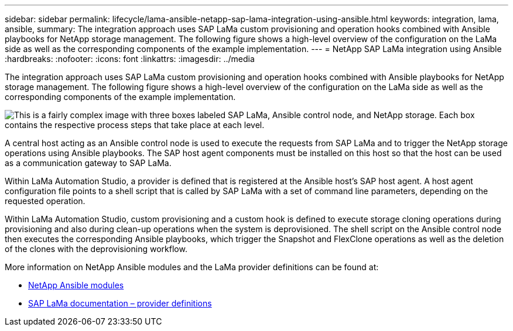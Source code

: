 ---
sidebar: sidebar
permalink: lifecycle/lama-ansible-netapp-sap-lama-integration-using-ansible.html
keywords: integration, lama, ansible, 
summary: The integration approach uses SAP LaMa custom provisioning and operation hooks combined with Ansible playbooks for NetApp storage management. The following figure shows a high-level overview of the configuration on the LaMa side as well as the corresponding components of the example implementation.
---
= NetApp SAP LaMa integration using Ansible
:hardbreaks:
:nofooter:
:icons: font
:linkattrs:
:imagesdir: ../media

//
// This file was created with NDAC Version 2.0 (August 17, 2020)
//
// 2023-01-30 15:53:02.684591
//
 

[.lead]
The integration approach uses SAP LaMa custom provisioning and operation hooks combined with Ansible playbooks for NetApp storage management. The following figure shows a high-level overview of the configuration on the LaMa side as well as the corresponding components of the example implementation.

image:lama-ansible-image6.png["This is a fairly complex image with three boxes labeled SAP LaMa, Ansible control node, and NetApp storage. Each box contains the respective process steps that take place at each level."]

A central host acting as an Ansible control node is used to execute the requests from SAP LaMa and to trigger the NetApp storage operations using Ansible playbooks. The SAP host agent components must be installed on this host so that the host can be used as a communication gateway to SAP LaMa.

Within LaMa Automation Studio, a provider is defined that is registered at the Ansible host’s SAP host agent. A host agent configuration file points to a shell script that is called by SAP LaMa with a set of command line parameters, depending on the requested operation.

Within LaMa Automation Studio, custom provisioning and a custom hook is defined to execute storage cloning operations during provisioning and also during clean-up operations when the system is deprovisioned. The shell script on the Ansible control node then executes the corresponding Ansible playbooks, which trigger the Snapshot and FlexClone operations as well as the deletion of the clones with the deprovisioning workflow.

More information on NetApp Ansible modules and the LaMa provider definitions can be found at:

* https://www.ansible.com/integrations/infrastructure/netapp[NetApp Ansible modules^]
* https://help.sap.com/doc/700f9a7e52c7497cad37f7c46023b7ff/3.0.11.0/en-US/bf6b3e43340a4cbcb0c0f3089715c068.html[SAP LaMa documentation – provider definitions^]

